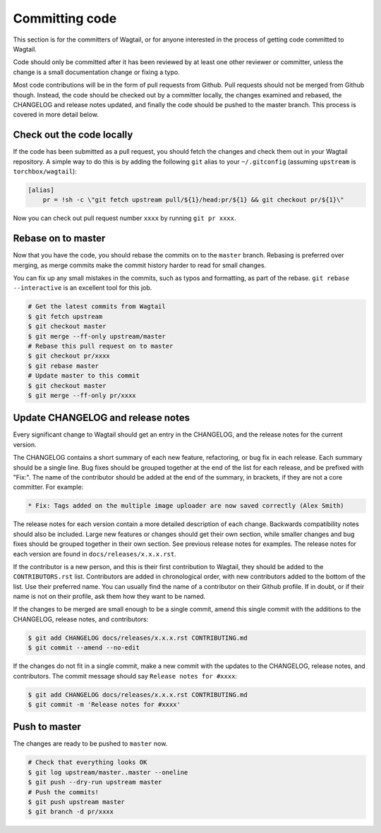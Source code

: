 ===============
Committing code
===============

This section is for the committers of Wagtail,
or for anyone interested in the process of getting code committed to Wagtail.

Code should only be committed after it has been reviewed
by at least one other reviewer or committer,
unless the change is a small documentation change or fixing a typo.

Most code contributions will be in the form of pull requests from Github.
Pull requests should not be merged from Github though.
Instead, the code should be checked out by a committer locally,
the changes examined and rebased,
the CHANGELOG and release notes updated,
and finally the code should be pushed to the master branch.
This process is covered in more detail below.

Check out the code locally
==========================

If the code has been submitted as a pull request,
you should fetch the changes and check them out in your Wagtail repository.
A simple way to do this is by adding the following ``git`` alias to your ``~/.gitconfig`` (assuming ``upstream`` is ``torchbox/wagtail``):

.. code-block:: text

    [alias]
        pr = !sh -c \"git fetch upstream pull/${1}/head:pr/${1} && git checkout pr/${1}\"

Now you can check out pull request number ``xxxx`` by running ``git pr xxxx``.

Rebase on to master
===================

Now that you have the code, you should rebase the commits on to the ``master`` branch.
Rebasing is preferred over merging,
as merge commits make the commit history harder to read for small changes.

You can fix up any small mistakes in the commits,
such as typos and formatting, as part of the rebase.
``git rebase --interactive`` is an excellent tool for this job.

.. code-block:: sh

    # Get the latest commits from Wagtail
    $ git fetch upstream
    $ git checkout master
    $ git merge --ff-only upstream/master
    # Rebase this pull request on to master
    $ git checkout pr/xxxx
    $ git rebase master
    # Update master to this commit
    $ git checkout master
    $ git merge --ff-only pr/xxxx

Update CHANGELOG and release notes
==================================

Every significant change to Wagtail should get an entry in the CHANGELOG,
and the release notes for the current version.

The CHANGELOG contains a short summary of each new feature, refactoring, or bug fix in each release.
Each summary should be a single line.
Bug fixes should be grouped together at the end of the list for each release,
and be prefixed with "Fix:".
The name of the contributor should be added at the end of the summary,
in brackets, if they are not a core committer.
For example:

.. code-block:: text

     * Fix: Tags added on the multiple image uploader are now saved correctly (Alex Smith)

The release notes for each version contain a more detailed description of each change.
Backwards compatibility notes should also be included.
Large new features or changes should get their own section,
while smaller changes and bug fixes should be grouped together in their own section.
See previous release notes for examples.
The release notes for each version are found in ``docs/releases/x.x.x.rst``.

If the contributor is a new person, and this is their first contribution to Wagtail,
they should be added to the ``CONTRIBUTORS.rst`` list.
Contributors are added in chronological order,
with new contributors added to the bottom of the list.
Use their preferred name.
You can usually find the name of a contributor on their Github profile.
If in doubt, or if their name is not on their profile, ask them how they want to be named.

If the changes to be merged are small enough to be a single commit,
amend this single commit with the additions to
the CHANGELOG, release notes, and contributors:

.. code-block:: sh

    $ git add CHANGELOG docs/releases/x.x.x.rst CONTRIBUTING.md
    $ git commit --amend --no-edit

If the changes do not fit in a single commit, make a new commit with the updates to
the CHANGELOG, release notes, and contributors.
The commit message should say ``Release notes for #xxxx``:

.. code-block:: sh

    $ git add CHANGELOG docs/releases/x.x.x.rst CONTRIBUTING.md
    $ git commit -m 'Release notes for #xxxx'

Push to master
==============

The changes are ready to be pushed to ``master`` now.

.. code-block:: sh

    # Check that everything looks OK
    $ git log upstream/master..master --oneline
    $ git push --dry-run upstream master
    # Push the commits!
    $ git push upstream master
    $ git branch -d pr/xxxx
